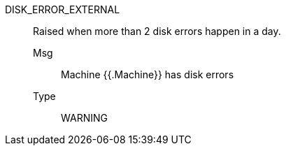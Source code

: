 
[#disk_error_external]
DISK_ERROR_EXTERNAL:: Raised when more than 2 disk errors happen in a day.
Msg;; Machine {{.Machine}} has disk errors
Type;; WARNING
